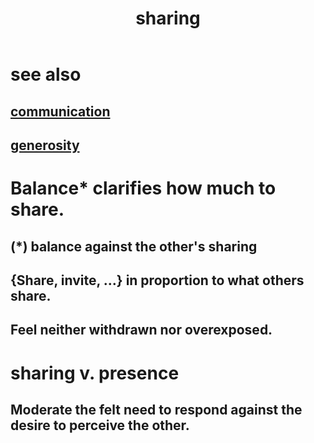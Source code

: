 :PROPERTIES:
:ID:       cbef2e05-df7f-4b7c-a1dc-5cb2166975d8
:END:
#+title: sharing
* see also
** [[https://github.com/JeffreyBenjaminBrown/public_notes_with_github-navigable_links/blob/master/communication.org][communication]]
** [[https://github.com/JeffreyBenjaminBrown/public_notes_with_github-navigable_links/blob/master/kindness.org][generosity]]
* Balance* clarifies how much to share.
:PROPERTIES:
:ID:       0099068b-7ef0-4413-b3aa-18997353baa4
:END:
** (*) balance against the other's sharing
** {Share, invite, ...} in proportion to what others share.
** Feel neither withdrawn nor overexposed.
* sharing v. presence
:PROPERTIES:
:ID:       51cfa59e-4138-4d2d-8cae-5dbad26b78ad
:END:
** Moderate the felt need to respond against the desire to perceive the other.

